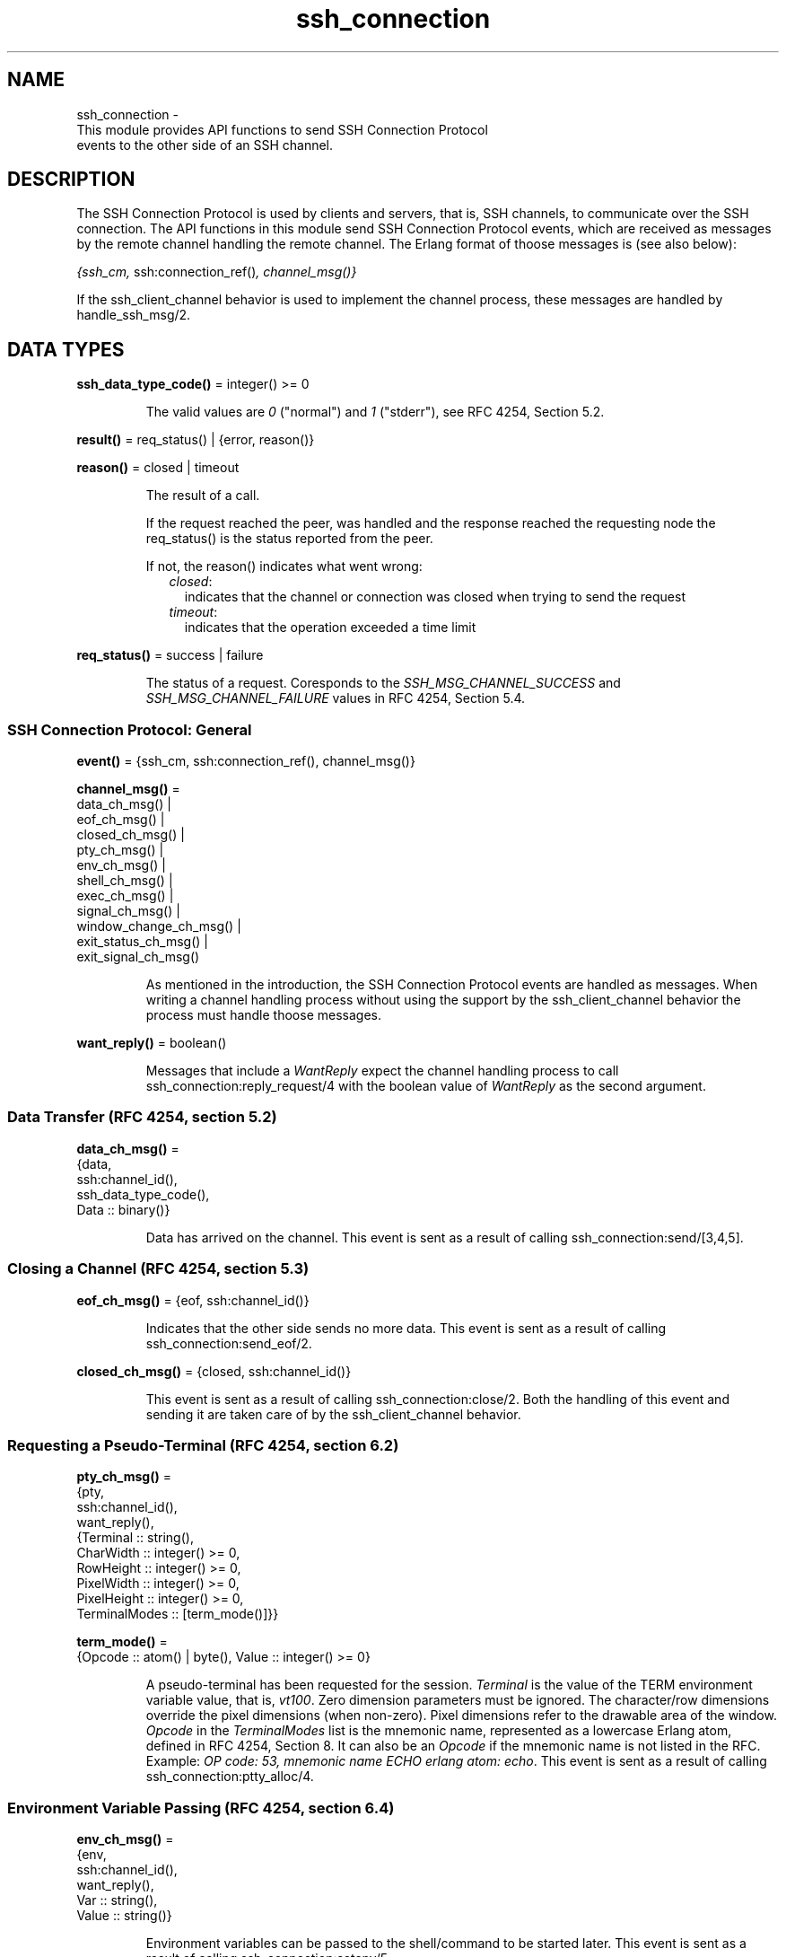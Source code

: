 .TH ssh_connection 3 "ssh 4.10" "Ericsson AB" "Erlang Module Definition"
.SH NAME
ssh_connection \- 
    This module provides API functions to send SSH Connection Protocol 
    events to the other side of an SSH channel.
  
.SH DESCRIPTION
.LP
The SSH Connection Protocol is used by clients and servers, that is, SSH channels, to communicate over the SSH connection\&. The API functions in this module send SSH Connection Protocol events, which are received as messages by the remote channel handling the remote channel\&. The Erlang format of thoose messages is (see also below):
.LP
\fI{ssh_cm, \fR\&ssh:connection_ref()\fI, \fR\&\fIchannel_msg()\fR\&\fI}\fR\& 
.LP
If the ssh_client_channel behavior is used to implement the channel process, these messages are handled by handle_ssh_msg/2\&.
.SH DATA TYPES
.nf

\fBssh_data_type_code()\fR\& = integer() >= 0
.br
.fi
.RS
.LP
The valid values are \fI0\fR\& ("normal") and \fI1\fR\& ("stderr"), see RFC 4254, Section 5\&.2\&.
.RE
.nf

\fBresult()\fR\& = req_status() | {error, reason()}
.br
.fi
.nf

\fBreason()\fR\& = closed | timeout
.br
.fi
.RS
.LP
The result of a call\&.
.LP
If the request reached the peer, was handled and the response reached the requesting node the req_status() is the status reported from the peer\&.
.LP
If not, the reason() indicates what went wrong:
.RS 2
.TP 2
.B
\fIclosed\fR\&:
indicates that the channel or connection was closed when trying to send the request 
.TP 2
.B
\fItimeout\fR\&:
indicates that the operation exceeded a time limit 
.RE
.RE
.nf

\fBreq_status()\fR\& = success | failure
.br
.fi
.RS
.LP
The status of a request\&. Coresponds to the \fISSH_MSG_CHANNEL_SUCCESS\fR\& and \fISSH_MSG_CHANNEL_FAILURE\fR\& values in RFC 4254, Section 5\&.4\&.
.RE
.SS SSH Connection Protocol: General
.nf

\fBevent()\fR\& = {ssh_cm, ssh:connection_ref(), channel_msg()}
.br
.fi
.nf

\fBchannel_msg()\fR\& = 
.br
    data_ch_msg() |
.br
    eof_ch_msg() |
.br
    closed_ch_msg() |
.br
    pty_ch_msg() |
.br
    env_ch_msg() |
.br
    shell_ch_msg() |
.br
    exec_ch_msg() |
.br
    signal_ch_msg() |
.br
    window_change_ch_msg() |
.br
    exit_status_ch_msg() |
.br
    exit_signal_ch_msg()
.br
.fi
.RS
.LP
As mentioned in the introduction, the SSH Connection Protocol events are handled as messages\&. When writing a channel handling process without using the support by the ssh_client_channel behavior the process must handle thoose messages\&.
.RE
.nf

\fBwant_reply()\fR\& = boolean()
.br
.fi
.RS
.LP
Messages that include a \fIWantReply\fR\& expect the channel handling process to call  ssh_connection:reply_request/4 with the boolean value of \fIWantReply\fR\& as the second argument\&.
.RE
.SS Data Transfer (RFC 4254, section 5\&.2)
.nf

\fBdata_ch_msg()\fR\& = 
.br
    {data,
.br
     ssh:channel_id(),
.br
     ssh_data_type_code(),
.br
     Data :: binary()}
.br
.fi
.RS
.LP
Data has arrived on the channel\&. This event is sent as a result of calling  ssh_connection:send/[3,4,5]\&.
.RE
.SS Closing a Channel (RFC 4254, section 5\&.3)
.nf

\fBeof_ch_msg()\fR\& = {eof, ssh:channel_id()}
.br
.fi
.RS
.LP
Indicates that the other side sends no more data\&. This event is sent as a result of calling  ssh_connection:send_eof/2\&.
.RE
.nf

\fBclosed_ch_msg()\fR\& = {closed, ssh:channel_id()}
.br
.fi
.RS
.LP
This event is sent as a result of calling ssh_connection:close/2\&. Both the handling of this event and sending it are taken care of by the ssh_client_channel behavior\&.
.RE
.SS Requesting a Pseudo-Terminal (RFC 4254, section 6\&.2)
.nf

\fBpty_ch_msg()\fR\& = 
.br
    {pty,
.br
     ssh:channel_id(),
.br
     want_reply(),
.br
     {Terminal :: string(),
.br
      CharWidth :: integer() >= 0,
.br
      RowHeight :: integer() >= 0,
.br
      PixelWidth :: integer() >= 0,
.br
      PixelHeight :: integer() >= 0,
.br
      TerminalModes :: [term_mode()]}}
.br
.fi
.nf

\fBterm_mode()\fR\& = 
.br
    {Opcode :: atom() | byte(), Value :: integer() >= 0}
.br
.fi
.RS
.LP
A pseudo-terminal has been requested for the session\&. \fITerminal\fR\& is the value of the TERM environment variable value, that is, \fIvt100\fR\&\&. Zero dimension parameters must be ignored\&. The character/row dimensions override the pixel dimensions (when non-zero)\&. Pixel dimensions refer to the drawable area of the window\&. \fIOpcode\fR\& in the \fITerminalModes\fR\& list is the mnemonic name, represented as a lowercase Erlang atom, defined in RFC 4254, Section 8\&. It can also be an \fIOpcode\fR\& if the mnemonic name is not listed in the RFC\&. Example: \fIOP code: 53, mnemonic name ECHO erlang atom: echo\fR\&\&. This event is sent as a result of calling ssh_connection:ptty_alloc/4\&.
.RE
.SS Environment Variable Passing (RFC 4254, section 6\&.4)
.nf

\fBenv_ch_msg()\fR\& = 
.br
    {env,
.br
     ssh:channel_id(),
.br
     want_reply(),
.br
     Var :: string(),
.br
     Value :: string()}
.br
.fi
.RS
.LP
Environment variables can be passed to the shell/command to be started later\&. This event is sent as a result of calling  ssh_connection:setenv/5\&.
.RE
.SS Starting a Shell or Command (RFC 4254, section 6\&.5)
.nf

\fBshell_ch_msg()\fR\& = {shell, ssh:channel_id(), want_reply()}
.br
.fi
.RS
.LP
This message requests that the user default shell is started at the other end\&. This event is sent as a result of calling  ssh_connection:shell/2\&.
.RE
.nf

\fBexec_ch_msg()\fR\& = 
.br
    {exec, ssh:channel_id(), want_reply(), Command :: string()}
.br
.fi
.RS
.LP
This message requests that the server starts execution of the given command\&. This event is sent as a result of calling ssh_connection:exec/4 \&.
.RE
.SS Window Dimension Change Message (RFC 4254, section 6\&.7)
.nf

\fBwindow_change_ch_msg()\fR\& = 
.br
    {window_change,
.br
     ssh:channel_id(),
.br
     CharWidth :: integer() >= 0,
.br
     RowHeight :: integer() >= 0,
.br
     PixelWidth :: integer() >= 0,
.br
     PixelHeight :: integer() >= 0}
.br
.fi
.RS
.LP
When the window (terminal) size changes on the client side, it \fIcan\fR\& send a message to the server side to inform it of the new dimensions\&. No API function generates this event\&.
.RE
.SS Signals (RFC 4254, section 6\&.9)
.nf

\fBsignal_ch_msg()\fR\& = 
.br
    {signal, ssh:channel_id(), SignalName :: string()}
.br
.fi
.RS
.LP
A signal can be delivered to the remote process/service using the following message\&. Some systems do not support signals, in which case they are to ignore this message\&. There is currently no function to generate this event as the signals referred to are on OS-level and not something generated by an Erlang program\&.
.RE
.SS Returning Exit Status (RFC 4254, section 6\&.10)
.nf

\fBexit_status_ch_msg()\fR\& = 
.br
    {exit_status,
.br
     ssh:channel_id(),
.br
     ExitStatus :: integer() >= 0}
.br
.fi
.RS
.LP
When the command running at the other end terminates, the following message can be sent to return the exit status of the command\&. A zero \fIexit_status\fR\& usually means that the command terminated successfully\&. This event is sent as a result of calling  ssh_connection:exit_status/3\&.
.RE
.nf

\fBexit_signal_ch_msg()\fR\& = 
.br
    {exit_signal,
.br
     ssh:channel_id(),
.br
     ExitSignal :: string(),
.br
     ErrorMsg :: string(),
.br
     LanguageString :: string()}
.br
.fi
.RS
.LP
A remote execution can terminate violently because of a signal\&. Then this message can be received\&. For details on valid string values, see RFC 4254 Section 6\&.10, which shows a special case of these signals\&.
.RE
.SH EXPORTS
.LP
.nf

.B
adjust_window(ConnectionRef, ChannelId, NumOfBytes) -> ok
.br
.fi
.br
.RS
.LP
Types:

.RS 3
ConnectionRef = ssh:connection_ref()
.br
ChannelId = ssh:channel_id()
.br
NumOfBytes = integer()
.br
.RE
.RE
.RS
.LP
Adjusts the SSH flow control window\&. This is to be done by both the client- and server-side channel processes\&.
.LP

.RS -4
.B
Note:
.RE
Channels implemented with the  ssh_client_channel behavior do not normally need to call this function as flow control is handled by the behavior\&. The behavior adjusts the window every time the callback  handle_ssh_msg/2 returns after processing channel data\&.

.RE
.LP
.nf

.B
close(ConnectionRef, ChannelId) -> ok
.br
.fi
.br
.RS
.LP
Types:

.RS 3
ConnectionRef = ssh:connection_ref()
.br
ChannelId = ssh:channel_id()
.br
.RE
.RE
.RS
.LP
A server- or client-channel process can choose to close their session by sending a close event\&.
.LP

.RS -4
.B
Note:
.RE
This function is called by the \fIssh_client_channel\fR\& behavior when the channel is terminated, see  ssh_client_channel(3)\&. Thus, channels implemented with the behavior are not to call this function explicitly\&.

.RE
.LP
.nf

.B
exec(ConnectionRef, ChannelId, Command, Timeout) -> result()
.br
.fi
.br
.RS
.LP
Types:

.RS 3
ConnectionRef = ssh:connection_ref()
.br
ChannelId = ssh:channel_id()
.br
Command = string()
.br
Timeout = timeout()
.br
.RE
.RE
.RS
.LP
Is to be called by a client-channel process to request that the server starts executing the given command\&. The result is several messages according to the following pattern\&. The last message is a channel close message, as the \fIexec\fR\& request is a one-time execution that closes the channel when it is done\&.
.RS 2
.TP 2
.B
N x data message(s):
The result of executing the command can be only one line or thousands of lines depending on the command\&.
.TP 2
.B
0 or 1 x eof message:
Indicates that no more data is to be sent\&.
.TP 2
.B
0 or 1 x exit signal message:
Not all systems send signals\&. For details on valid string values, see RFC 4254, Section 6\&.10
.TP 2
.B
0 or 1 x exit status message:
It is recommended by the SSH Connection Protocol to send this message, but that is not always the case\&.
.TP 2
.B
1 x closed status message:
Indicates that the \fIssh_client_channel\fR\& started for the execution of the command has now been shut down\&.
.RE
.LP
See the User\&'s Guide section on One-Time Execution for examples\&.
.RE
.LP
.nf

.B
exit_status(ConnectionRef, ChannelId, Status) -> ok
.br
.fi
.br
.RS
.LP
Types:

.RS 3
ConnectionRef = ssh:connection_ref()
.br
ChannelId = ssh:channel_id()
.br
Status = integer()
.br
.RE
.RE
.RS
.LP
Is to be called by a server-channel process to send the exit status of a command to the client\&.
.RE
.LP
.nf

.B
ptty_alloc(ConnectionRef, ChannelId, Options) -> result()
.br
.fi
.br
.nf

.B
ptty_alloc(ConnectionRef, ChannelId, Options, Timeout) -> result()
.br
.fi
.br
.RS
.LP
Types:

.RS 3
ConnectionRef = ssh:connection_ref()
.br
ChannelId = ssh:channel_id()
.br
Options = proplists:proplist()
.br
Timeout = timeout()
.br
.RE
.RE
.RS
.LP
Sends an SSH Connection Protocol \fIpty_req\fR\&, to allocate a pseudo-terminal\&. Is to be called by an SSH client process\&.
.LP
Options:
.RS 2
.TP 2
.B
{term, string()}:
Defaults to \fIos:getenv("TERM")\fR\& or \fIvt100\fR\& if it is undefined\&.
.TP 2
.B
{width, integer()}:
Defaults to 80 if \fIpixel_width\fR\& is not defined\&.
.TP 2
.B
{height, integer()}:
Defaults to 24 if \fIpixel_height\fR\& is not defined\&.
.TP 2
.B
{pixel_width, integer()}:
Is disregarded if \fIwidth\fR\& is defined\&.
.TP 2
.B
{pixel_height, integer()}:
Is disregarded if \fIheight\fR\& is defined\&.
.TP 2
.B
{pty_opts, [{posix_atom(), integer()}]}:
Option can be an empty list\&. Otherwise, see possible \fIPOSIX\fR\& names in Section 8 in  RFC 4254\&.
.RE
.RE
.LP
.nf

.B
reply_request(ConnectionRef, WantReply, Status, ChannelId) -> ok
.br
.fi
.br
.RS
.LP
Types:

.RS 3
ConnectionRef = ssh:connection_ref()
.br
WantReply = boolean()
.br
Status = req_status()
.br
ChannelId = ssh:channel_id()
.br
.RE
.RE
.RS
.LP
Sends status replies to requests where the requester has stated that it wants a status report, that is, \fIWantReply = true\fR\&\&. If \fIWantReply\fR\& is \fIfalse\fR\&, calling this function becomes a "noop"\&. Is to be called while handling an SSH Connection Protocol message containing a \fIWantReply\fR\& boolean value\&.
.RE
.LP
.B
send(ConnectionRef, ChannelId, Data) ->
.br
.B
send(ConnectionRef, ChannelId, Data, Timeout) ->
.br
.B
send(ConnectionRef, ChannelId, Type, Data) ->
.br
.B
send(ConnectionRef, ChannelId, Type, Data, TimeOut) -> ok | Error
.br
.RS
.LP
Types:

.RS 3
ConnectionRef = ssh:connection_ref()
.br
ChannelId = ssh:channel_id()
.br
Data = iodata()
.br
Type = ssh_data_type_code()
.br
Timeout = timeout()
.br
Error = {error, reason()}
.br
.RE
.RE
.RS
.LP
Is to be called by client- and server-channel processes to send data to each other\&.
.LP
The function subsystem/4 and subsequent calls of \fIsend/3,4,5\fR\& must be executed in the same process\&.
.RE
.LP
.nf

.B
send_eof(ConnectionRef, ChannelId) -> ok | {error, closed}
.br
.fi
.br
.RS
.LP
Types:

.RS 3
ConnectionRef = ssh:connection_ref()
.br
ChannelId = ssh:channel_id()
.br
.RE
.RE
.RS
.LP
Sends EOF on channel \fIChannelId\fR\&\&.
.RE
.LP
.nf

.B
session_channel(ConnectionRef, Timeout) -> Result
.br
.fi
.br
.nf

.B
session_channel(ConnectionRef, InitialWindowSize, MaxPacketSize,
.B
                Timeout) ->
.B
                   Result
.br
.fi
.br
.RS
.LP
Types:

.RS 3
ConnectionRef = ssh:connection_ref()
.br
InitialWindowSize = MaxPacketSize = integer() >= 1
.br
Timeout = timeout()
.br
Result = {ok, ssh:channel_id()} | {error, reason()}
.br
.RE
.RE
.RS
.LP
Opens a channel for an SSH session\&. The channel id returned from this function is the id used as input to the other functions in this module\&.
.RE
.LP
.nf

.B
setenv(ConnectionRef, ChannelId, Var, Value, Timeout) -> result()
.br
.fi
.br
.RS
.LP
Types:

.RS 3
ConnectionRef = ssh:connection_ref()
.br
ChannelId = ssh:channel_id()
.br
Var = Value = string()
.br
Timeout = timeout()
.br
.RE
.RE
.RS
.LP
Environment variables can be passed before starting the shell/command\&. Is to be called by a client channel processes\&.
.RE
.LP
.nf

.B
shell(ConnectionRef, ChannelId) -> Result
.br
.fi
.br
.RS
.LP
Types:

.RS 3
ConnectionRef = ssh:connection_ref()
.br
ChannelId = ssh:channel_id()
.br
Result = ok | success | failure | {error, timeout}
.br
.RE
.RE
.RS
.LP
Is to be called by a client channel process to request that the user default shell (typically defined in /etc/passwd in Unix systems) is executed at the server end\&.
.LP
Note: the return value is \fIok\fR\& instead of \fIsuccess\fR\& unlike in other functions in this module\&. This is a fault that was introduced so long ago that any change would break a large number of existing software\&.
.RE
.LP
.nf

.B
subsystem(ConnectionRef, ChannelId, Subsystem, Timeout) ->
.B
             result()
.br
.fi
.br
.RS
.LP
Types:

.RS 3
ConnectionRef = ssh:connection_ref()
.br
ChannelId = ssh:channel_id()
.br
Subsystem = string()
.br
Timeout = timeout()
.br
.RE
.RE
.RS
.LP
Is to be called by a client-channel process for requesting to execute a predefined subsystem on the server\&.
.LP
The function \fIsubsystem/4\fR\& and subsequent calls of send/3,4,5 must be executed in the same process\&.
.RE